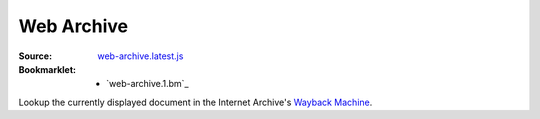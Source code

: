 Web Archive
============
:Source: `web-archive.latest.js`_
:Bookmarklet: 
  - `web-archive.1.bm`_

Lookup the currently displayed document in the Internet Archive's `Wayback Machine`_.



.. _WayBack Machine: http://www.archive.org/web/web.php
.. _web-archive.latest.js: ./web-archive.latest.js
.. .. include:: @MK_BUILDweb-archive.bm.rst
